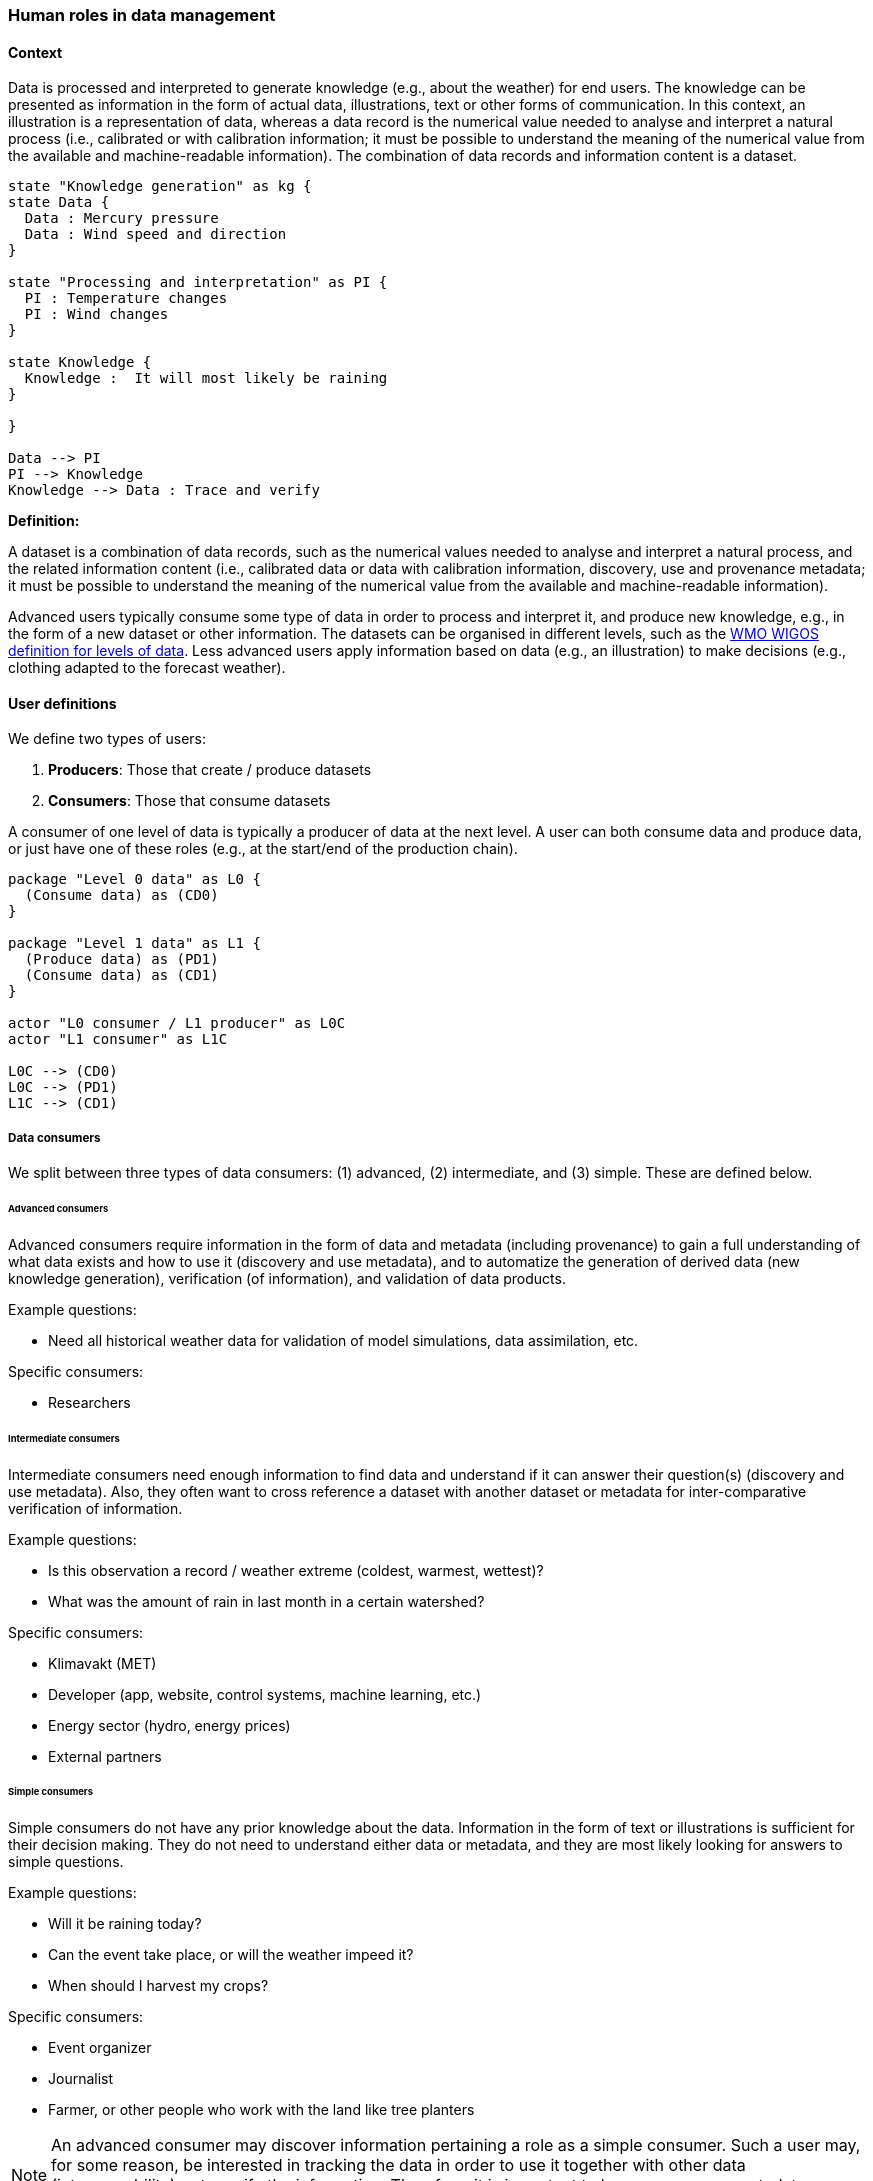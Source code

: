 [[human-roles]]
=== Human roles in data management

[[human-roles-context]]
==== Context

Data is processed and interpreted to generate knowledge (e.g., about the
weather) for end users. The knowledge can be presented as information in the
form of actual data, illustrations, text or other forms of communication. In
this context, an illustration is a representation of data, whereas a data
record is the numerical value needed to analyse and interpret a natural process
(i.e., calibrated or with calibration information; it must be possible to
understand the meaning of the numerical value from the available and
machine-readable information). The combination of data records and information
content is a dataset.

[plantuml, information-to-knowledge, png]
....
state "Knowledge generation" as kg {
state Data {
  Data : Mercury pressure
  Data : Wind speed and direction
}

state "Processing and interpretation" as PI {
  PI : Temperature changes
  PI : Wind changes
}

state Knowledge {
  Knowledge :  It will most likely be raining
}

}

Data --> PI
PI --> Knowledge
Knowledge --> Data : Trace and verify
....

*Definition:*
[DEFINITION]
====
A dataset is a combination of data records, such as the numerical values needed to analyse and interpret a natural process, and the related information content (i.e., calibrated data or data with calibration information, discovery, use and provenance metadata; it must be possible to understand the meaning of the numerical value from the available and machine-readable information).
====

Advanced users typically consume some type of data in order to process and
interpret it, and produce new knowledge, e.g., in the form of a new dataset or
other information. The datasets can be organised in different levels, such as
the link:http://codes.wmo.int/wmdr/_SourceOfObservation[WMO WIGOS definition
for levels of data]. Less advanced users apply information based on data (e.g.,
an illustration) to make decisions (e.g., clothing adapted to the forecast
weather).

[[user-definitions]]
==== User definitions

We define two types of users:

1. *Producers*: Those that create / produce datasets
2. *Consumers*: Those that consume datasets

A consumer of one level of data is typically a producer of data at the next
level. A user can both consume data and produce data, or just have one of these
roles (e.g., at the start/end of the production chain).

[plantuml, user-definitions, png]
....
package "Level 0 data" as L0 {
  (Consume data) as (CD0)
}

package "Level 1 data" as L1 {
  (Produce data) as (PD1)
  (Consume data) as (CD1)
}

actor "L0 consumer / L1 producer" as L0C
actor "L1 consumer" as L1C

L0C --> (CD0)
L0C --> (PD1)
L1C --> (CD1)
....

[[data-consumer]]
===== Data consumers

We split between three types of data consumers: (1) advanced, (2) intermediate, and (3) simple. These are defined below.

[[advanced-consumers]]
====== Advanced consumers

Advanced consumers require information in the form of data and metadata (including provenance) to gain a full understanding of what data exists and how to use it (discovery and use metadata), and to automatize the generation of derived data (new knowledge generation), verification (of information), and validation of data products.

Example questions:

* Need all historical weather data for validation of model simulations, data assimilation, etc.

Specific consumers:

* Researchers

[[intermediate-consumers]]
====== Intermediate consumers

Intermediate consumers need enough information to find data and understand if it can answer their question(s) (discovery and use metadata). Also, they often want to cross reference a dataset with another dataset or metadata for inter-comparative verification of information.

Example questions:

* Is this observation a record / weather extreme (coldest, warmest, wettest)?
* What was the amount of rain in last month in a certain watershed?

Specific consumers:

* Klimavakt (MET)
* Developer (app, website, control systems, machine learning, etc.)
* Energy sector (hydro, energy prices)
* External partners


[[simple-consumers]]
====== Simple consumers

Simple consumers do not have any prior knowledge about the data. Information in
the form of text or illustrations is sufficient for their decision making. They
do not need to understand either data or metadata, and they are most likely
looking for answers to simple questions.

Example questions:

* Will it be raining today?
* Can the event take place, or will the weather impeed it?
* When should I harvest my crops?

Specific consumers:

* Event organizer
* Journalist
* Farmer, or other people who work with the land like tree planters

[NOTE]
====
An advanced consumer may discover information pertaining a role as a simple
consumer. Such a user may, for some reason, be interested in tracking the data
in order to use it together with other data (interoperability) or to verify the
information. Therefore, it is important to have provenance metadata pointing to
the basic data source(s) also at the simplest information level.
====

[[data-producers]]
===== Data producers

A producer is an advanced consumer at one level of data that generate new
information at a higher level. This new information could be in the form of
actual data or simple information, such as an illustration or a text summary.
It is essential that any information can be traced back to the source(s).

[[data-management-roles]]
===== Data Management Roles

Between the data providers and data consumers are the processes that manage and
deliver the datasets (cf. <<img-value-chain>>). A number of human roles may be
defined with responsibilities that, together, ensure that these processes are
carried out in accordance with the data management requirements of the
organisation. The definition and filling of these roles depend heavily on the
particular organisation, and each organisation must devise its own best
solution. 
